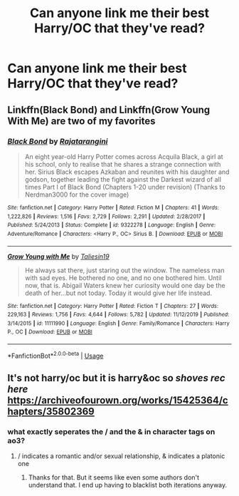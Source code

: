 #+TITLE: Can anyone link me their best Harry/OC that they've read?

* Can anyone link me their best Harry/OC that they've read?
:PROPERTIES:
:Author: Po_poy
:Score: 6
:DateUnix: 1587485159.0
:DateShort: 2020-Apr-21
:FlairText: Request
:END:

** Linkffn(Black Bond) and Linkffn(Grow Young With Me) are two of my favorites
:PROPERTIES:
:Author: kdbvols
:Score: 3
:DateUnix: 1587499484.0
:DateShort: 2020-Apr-22
:END:

*** [[https://www.fanfiction.net/s/9322278/1/][*/Black Bond/*]] by [[https://www.fanfiction.net/u/4648960/Rajatarangini][/Rajatarangini/]]

#+begin_quote
  An eight year-old Harry Potter comes across Acquila Black, a girl at his school, only to realise that he shares a strange connection with her. Sirius Black escapes Azkaban and reunites with his daughter and godson, together leading the fight against the Darkest wizard of all times Part I of Black Bond (Chapters 1-20 under revision) (Thanks to Nerdman3000 for the cover image)
#+end_quote

^{/Site/:} ^{fanfiction.net} ^{*|*} ^{/Category/:} ^{Harry} ^{Potter} ^{*|*} ^{/Rated/:} ^{Fiction} ^{M} ^{*|*} ^{/Chapters/:} ^{41} ^{*|*} ^{/Words/:} ^{1,222,826} ^{*|*} ^{/Reviews/:} ^{1,516} ^{*|*} ^{/Favs/:} ^{2,729} ^{*|*} ^{/Follows/:} ^{2,291} ^{*|*} ^{/Updated/:} ^{2/28/2017} ^{*|*} ^{/Published/:} ^{5/24/2013} ^{*|*} ^{/Status/:} ^{Complete} ^{*|*} ^{/id/:} ^{9322278} ^{*|*} ^{/Language/:} ^{English} ^{*|*} ^{/Genre/:} ^{Adventure/Romance} ^{*|*} ^{/Characters/:} ^{<Harry} ^{P.,} ^{OC>} ^{Sirius} ^{B.} ^{*|*} ^{/Download/:} ^{[[http://www.ff2ebook.com/old/ffn-bot/index.php?id=9322278&source=ff&filetype=epub][EPUB]]} ^{or} ^{[[http://www.ff2ebook.com/old/ffn-bot/index.php?id=9322278&source=ff&filetype=mobi][MOBI]]}

--------------

[[https://www.fanfiction.net/s/11111990/1/][*/Grow Young with Me/*]] by [[https://www.fanfiction.net/u/997444/Taliesin19][/Taliesin19/]]

#+begin_quote
  He always sat there, just staring out the window. The nameless man with sad eyes. He bothered no one, and no one bothered him. Until now, that is. Abigail Waters knew her curiosity would one day be the death of her...but not today. Today it would give her life instead.
#+end_quote

^{/Site/:} ^{fanfiction.net} ^{*|*} ^{/Category/:} ^{Harry} ^{Potter} ^{*|*} ^{/Rated/:} ^{Fiction} ^{T} ^{*|*} ^{/Chapters/:} ^{27} ^{*|*} ^{/Words/:} ^{229,163} ^{*|*} ^{/Reviews/:} ^{1,756} ^{*|*} ^{/Favs/:} ^{4,644} ^{*|*} ^{/Follows/:} ^{5,782} ^{*|*} ^{/Updated/:} ^{11/12/2019} ^{*|*} ^{/Published/:} ^{3/14/2015} ^{*|*} ^{/id/:} ^{11111990} ^{*|*} ^{/Language/:} ^{English} ^{*|*} ^{/Genre/:} ^{Family/Romance} ^{*|*} ^{/Characters/:} ^{Harry} ^{P.,} ^{OC} ^{*|*} ^{/Download/:} ^{[[http://www.ff2ebook.com/old/ffn-bot/index.php?id=11111990&source=ff&filetype=epub][EPUB]]} ^{or} ^{[[http://www.ff2ebook.com/old/ffn-bot/index.php?id=11111990&source=ff&filetype=mobi][MOBI]]}

--------------

*FanfictionBot*^{2.0.0-beta} | [[https://github.com/tusing/reddit-ffn-bot/wiki/Usage][Usage]]
:PROPERTIES:
:Author: FanfictionBot
:Score: 2
:DateUnix: 1587499498.0
:DateShort: 2020-Apr-22
:END:


** It's not harry/oc but it is harry&oc so /shoves rec here/ [[https://archiveofourown.org/works/15425364/chapters/35802369]]
:PROPERTIES:
:Author: oblong_pill
:Score: 2
:DateUnix: 1587496907.0
:DateShort: 2020-Apr-21
:END:

*** what exactly seperates the / and the & in character tags on ao3?
:PROPERTIES:
:Author: Uncommonality
:Score: 1
:DateUnix: 1587515651.0
:DateShort: 2020-Apr-22
:END:

**** / indicates a romantic and/or sexual relationship, & indicates a platonic one
:PROPERTIES:
:Author: siderumincaelo
:Score: 1
:DateUnix: 1587516099.0
:DateShort: 2020-Apr-22
:END:

***** Thanks for that. But it seems like even some authors don't understand that. I end up having to blacklist both iterations anyway.
:PROPERTIES:
:Author: Nyanmaru_San
:Score: 1
:DateUnix: 1587524868.0
:DateShort: 2020-Apr-22
:END:
